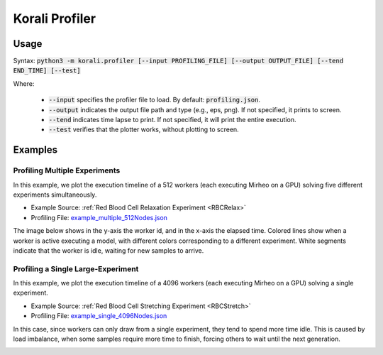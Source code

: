 .. _profiler-tool:

***********************************
Korali Profiler
***********************************

Usage
========================

Syntax: :code:`python3 -m korali.profiler [--input PROFILING_FILE] [--output OUTPUT_FILE] [--tend END_TIME] [--test]`

Where:

  - :code:`--input` specifies the profiler file to load. By default: :code:`profiling.json`.
  - :code:`--output` indicates the output file path and type (e.g., eps, png). If not specified, it prints to screen.
  - :code:`--tend` indicates time lapse to print. If not specified, it will print the entire execution.
  - :code:`--test` verifies that the plotter works, without plotting to screen.

Examples
========================

Profiling Multiple Experiments
----------------------------------

In this example, we plot the execution timeline of a 512 workers (each executing Mirheo on a GPU) solving five different experiments simultaneously.

- Example Source: :ref:`Red Blood Cell Relaxation Experiment <RBCRelax>`
- Profiling File: `example_multiple_512Nodes.json <https://github.com/cselab/korali/blob/master/tools/profiler/examples/example_multiple_512Nodes.json>`_

The image below shows in the y-axis the worker id, and in the x-axis the elapsed time. Colored lines show when a worker is active executing a model, with different colors corresponding to a different experiment.
White segments indicate that the worker is idle, waiting for new samples to arrive. 

.. image:: example_multiple_512Nodes.png

Profiling a Single Large-Experiment
-----------------------------------------

In this example, we plot the execution timeline of a 4096 workers (each executing Mirheo on a GPU) solving a single experiment.

- Example Source: :ref:`Red Blood Cell Stretching Experiment <RBCStretch>`
- Profiling File: `example_single_4096Nodes.json <https://github.com/cselab/korali/blob/master/tools/profiler/examples/example_single_4096Nodes.json>`_

In this case, since workers can only draw from a single experiment, they tend to spend more time idle. This is caused by load imbalance, when some samples require more time to finish, forcing others to wait until the next generation. 

.. image:: example_single_4096Nodes.png


